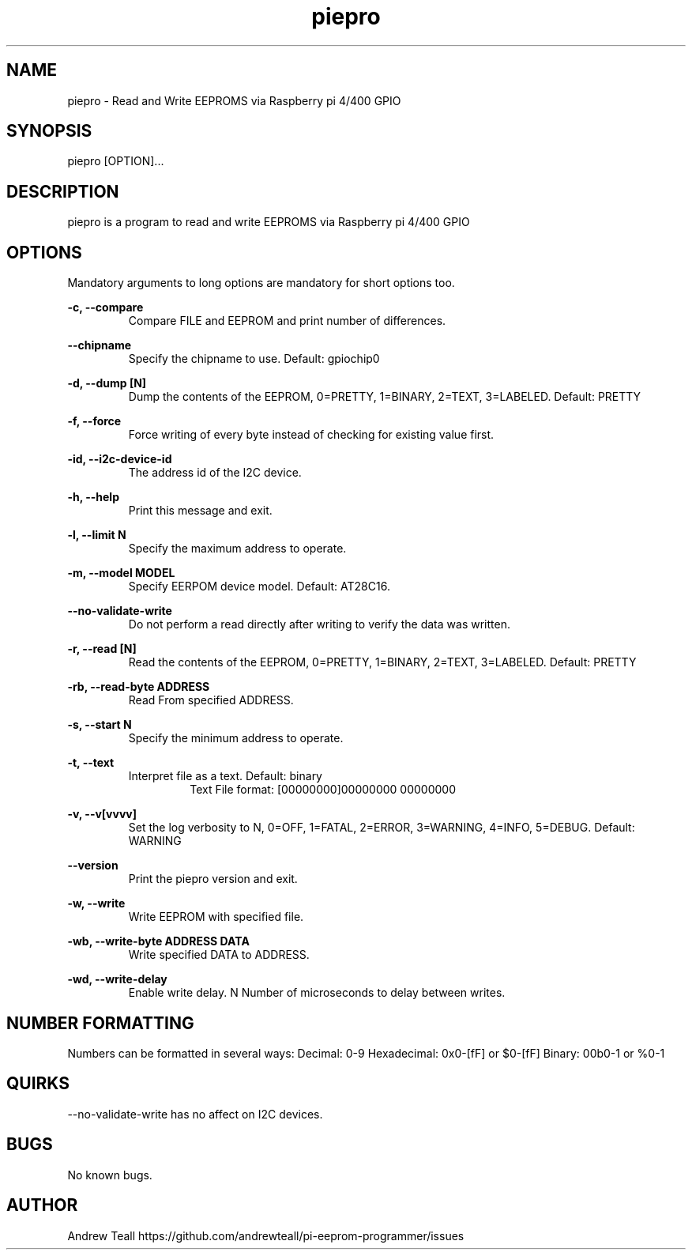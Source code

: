 .\" Manpage for piepro.
.\" Contact https://github.com/andrewteall/pi-eeprom-programmer/issues to correct errors or typos.

.TH piepro 1 "15 Sep 2023" "1.0.0" "User Commands"

.SH NAME
piepro \- Read and Write EEPROMS via Raspberry pi 4/400 GPIO

.SH SYNOPSIS
piepro [OPTION]...

.SH DESCRIPTION
piepro is a program to read and write EEPROMS via Raspberry pi 4/400 GPIO

.SH OPTIONS
Mandatory arguments to long options are mandatory for short options too.

.I
.B  -c,  --compare  
.RS             
Compare FILE and EEPROM and print number of differences.
.RE

.I
.B --chipname      
.RS
Specify the chipname to use. Default: gpiochip0
.RE

.I
.B  -d,  --dump [N]
.RS 
Dump the contents of the EEPROM, 0=PRETTY, 1=BINARY, 2=TEXT, 3=LABELED. Default: PRETTY
.RE

.I
.B  -f,  --force
.RS
Force writing of every byte instead of checking for existing value first.
.RE

.I
.B  -id, --i2c-device-id
.RS
The address id of the I2C device.
.RE

.I
.B  -h,  --help
.RS
Print this message and exit.
.RE

.I
.B  -l,  --limit N
.RS 
Specify the maximum address to operate.
.RE

.I
.B  -m,  --model MODEL
.RS
Specify EERPOM device model. Default: AT28C16.
.RE

.I
.B       --no-validate-write
.RS
Do not perform a read directly after writing to verify the data was written.
.RE

.I
.B  -r,  --read [N]
.RS
Read the contents of the EEPROM, 0=PRETTY, 1=BINARY, 2=TEXT, 3=LABELED. Default: PRETTY
.RE

.I
.B  -rb, --read-byte ADDRESS
.RS
Read From specified ADDRESS.
.RE

.I
.B  -s,  --start N
.RS
Specify the minimum address to operate.
.RE

.I
.B  -t,  --text
.RS
Interpret file as a text. Default: binary
.RS
Text File format: 
[00000000]00000000 00000000
.RE
.RE

.I
.B  -v,  --v[vvvv]
.RS
Set the log verbosity to N, 0=OFF, 1=FATAL, 2=ERROR, 3=WARNING, 4=INFO, 5=DEBUG. Default: WARNING
.RE

.I
.B  --version
.RS
Print the piepro version and exit.
.RE

.I
.B  -w,  --write
.RS
Write EEPROM with specified file.
.RE

.I
.B  -wb, --write-byte ADDRESS DATA
.RS
Write specified DATA to ADDRESS.
.RE

.I
.B  -wd, --write-delay
.RS
Enable write delay. N Number of microseconds to delay between writes.
.RE

.SH NUMBER FORMATTING
Numbers can be formatted in several ways:
Decimal: 0-9
Hexadecimal: 0x0-[fF] or $0-[fF]
Binary: 00b0-1 or %0-1

.SH QUIRKS
--no-validate-write has no affect on I2C devices.
.SH BUGS
No known bugs.
.SH AUTHOR
Andrew Teall https://github.com/andrewteall/pi-eeprom-programmer/issues